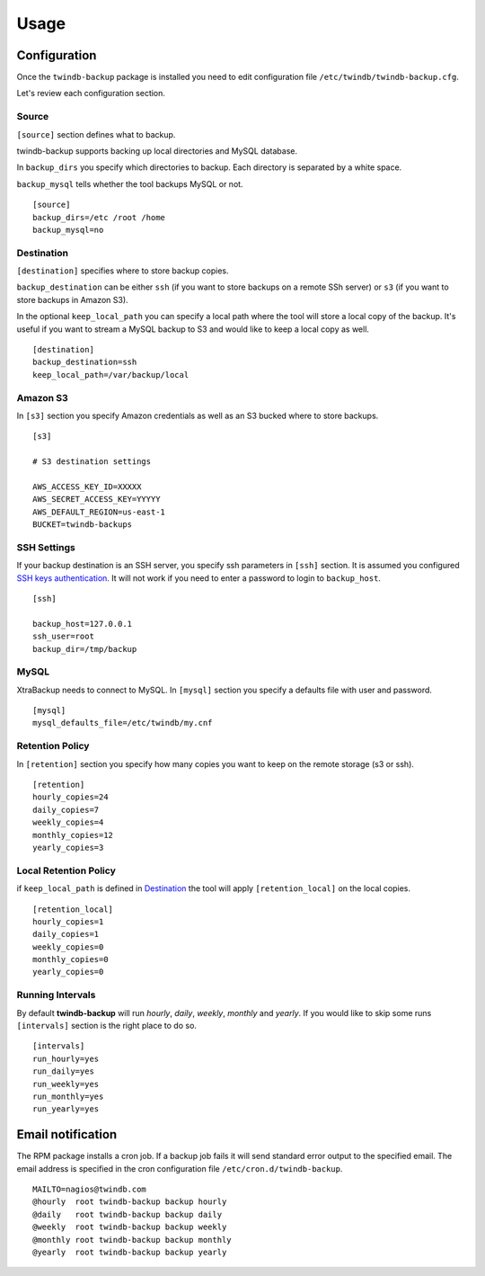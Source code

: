 =====
Usage
=====

Configuration
-------------

Once the ``twindb-backup`` package is installed you need to edit configuration file ``/etc/twindb/twindb-backup.cfg``.

Let's review each configuration section.

Source
~~~~~~

``[source]`` section defines what to backup.

twindb-backup supports backing up local directories and MySQL database.


In ``backup_dirs`` you specify which directories to backup. Each directory is separated by a white space.


``backup_mysql`` tells whether the tool backups MySQL or not.

::

    [source]
    backup_dirs=/etc /root /home
    backup_mysql=no

Destination
~~~~~~~~~~~

``[destination]`` specifies where to store backup copies.

``backup_destination`` can be either ``ssh`` (if you want to store backups on a remote SSh server)
or ``s3`` (if you want to store backups in Amazon S3).

In the optional ``keep_local_path`` you can specify a local path where the tool will store a local copy of the backup.
It's useful if you want to stream a MySQL backup to S3 and would like to keep a local copy as well.

::

    [destination]
    backup_destination=ssh
    keep_local_path=/var/backup/local

Amazon S3
~~~~~~~~~

In ``[s3]`` section you specify Amazon credentials as well as an S3 bucked where to store backups.

::

    [s3]

    # S3 destination settings

    AWS_ACCESS_KEY_ID=XXXXX
    AWS_SECRET_ACCESS_KEY=YYYYY
    AWS_DEFAULT_REGION=us-east-1
    BUCKET=twindb-backups

SSH Settings
~~~~~~~~~~~~

If your backup destination is an SSH server, you specify ssh parameters in ``[ssh]`` section.
It is assumed you configured `SSH keys authentication`_. It will not work if you need to enter a password to login to ``backup_host``.

::

    [ssh]

    backup_host=127.0.0.1
    ssh_user=root
    backup_dir=/tmp/backup


MySQL
~~~~~

XtraBackup needs to connect to MySQL. In ``[mysql]`` section you specify a defaults file with user and password.

::

    [mysql]
    mysql_defaults_file=/etc/twindb/my.cnf


Retention Policy
~~~~~~~~~~~~~~~~

In ``[retention]`` section you specify how many copies you want to keep on the remote storage (s3 or ssh).

::

    [retention]
    hourly_copies=24
    daily_copies=7
    weekly_copies=4
    monthly_copies=12
    yearly_copies=3


Local Retention Policy
~~~~~~~~~~~~~~~~~~~~~~

if ``keep_local_path`` is defined in Destination_ the tool will apply ``[retention_local]`` on the local copies.

::

    [retention_local]
    hourly_copies=1
    daily_copies=1
    weekly_copies=0
    monthly_copies=0
    yearly_copies=0

Running Intervals
~~~~~~~~~~~~~~~~~

By default **twindb-backup** will run `hourly`, `daily`, `weekly`, `monthly` and `yearly`.
If you would like to skip some runs ``[intervals]`` section is the right place to do so.

::

    [intervals]
    run_hourly=yes
    run_daily=yes
    run_weekly=yes
    run_monthly=yes
    run_yearly=yes


Email notification
------------------
The RPM package installs a cron job. If a backup job fails it will send standard error output to the specified email.
The email address is specified in the cron configuration file ``/etc/cron.d/twindb-backup``.

::

    MAILTO=nagios@twindb.com
    @hourly  root twindb-backup backup hourly
    @daily   root twindb-backup backup daily
    @weekly  root twindb-backup backup weekly
    @monthly root twindb-backup backup monthly
    @yearly  root twindb-backup backup yearly


.. _SSH keys authentication: https://access.redhat.com/documentation/en-US/Red_Hat_Enterprise_Linux/6/html/Deployment_Guide/s2-ssh-configuration-keypairs.html
